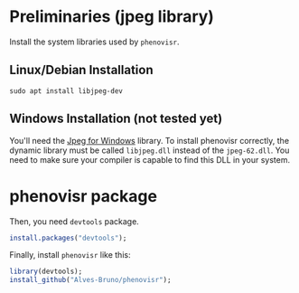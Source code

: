 #+STARTUP: overview indent

* Preliminaries (jpeg library)

Install the system libraries used by =phenovisr=.

** Linux/Debian Installation

#+begin_src shell :results output
sudo apt install libjpeg-dev
#+end_src

** Windows Installation (not tested yet)

You'll need the [[http://gnuwin32.sourceforge.net/packages/jpeg.htm][Jpeg for Windows]] library. To install phenovisr
correctly, the dynamic library must be called =libjpeg.dll= instead of
the =jpeg-62.dll=. You need to make sure your compiler is capable to
find this DLL in your system.

* phenovisr package

Then, you need =devtools= package.

#+begin_src R :results output :session :exports both
install.packages("devtools");
#+end_src

Finally, install =phenovisr= like this:

#+begin_src R :results output :session :exports both
library(devtools);
install_github("Alves-Bruno/phenovisr");
#+end_src
